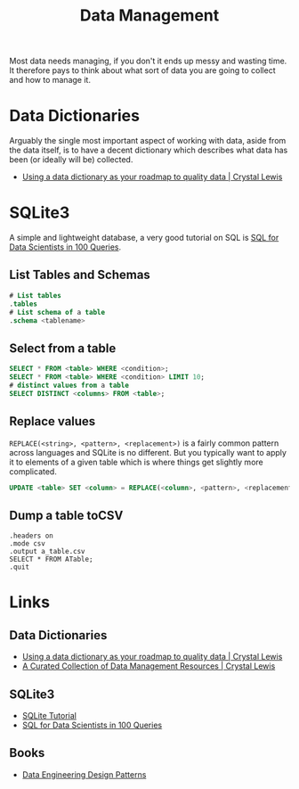 :PROPERTIES:
:ID:       60748503-8e7d-42af-ab36-b67a8b3858d0
:mtime:    20240219222901 20240201125041 20231208123959 20230426122337 20230330144615
:ctime:    20230330144615
:END:
#+TITLE: Data Management
#+FILETAGS: :data:management:databases:sql:sqlite3:

Most data needs managing, if you don't it ends up messy and wasting time. It therefore pays to think about what sort of
data you are going to collect and how to manage it.

* Data Dictionaries

Arguably the single most important aspect of working with data, aside from the data itself, is to have a decent
dictionary which describes what data has been (or ideally will be) collected.

+ [[https://cghlewis.com/blog/data_dictionary/][Using a data dictionary as your roadmap to quality data | Crystal Lewis]]

* SQLite3

A simple and lightweight database, a very good tutorial on SQL is [[https://gvwilson.github.io/sql-tutorial/][SQL for Data Scientists in 100 Queries]].

** List Tables and Schemas

#+begin_src sqlite
  # List tables
  .tables
  # List schema of a table
  .schema <tablename>
#+end_src

** Select from a table

#+begin_src sqlite
  SELECT * FROM <table> WHERE <condition>;
  SELECT * FROM <table> WHERE <condition> LIMIT 10;
  # distinct values from a table
  SELECT DISTINCT <columns> FROM <table>;
#+end_src

** Replace values

~REPLACE(<string>, <pattern>, <replacement>)~ is a fairly common pattern across languages and SQLite is no different. But
you typically want to apply it to elements of a given table which is where things get slightly more complicated.

#+begin_src sqlite
  UPDATE <table> SET <column> = REPLACE(<column>, <pattern>, <replacement>)

#+end_src

** Dump a table toCSV
#+begin_src
.headers on
.mode csv
.output a_table.csv
SELECT * FROM ATable;
.quit
#+end_src
* Links

** Data Dictionaries

+ [[https://cghlewis.com/blog/data_dictionary/][Using a data dictionary as your roadmap to quality data | Crystal Lewis]]
+ [[https://cghlewis.com/blog/data_mgmt_resources/][A Curated Collection of Data Management Resources | Crystal Lewis]]

** SQLite3
+ [[https://www.sqlitetutorial.net/][SQLite Tutorial]]
+ [[https://gvwilson.github.io/sql-tutorial/][SQL for Data Scientists in 100 Queries]]


** Books

+ [[https://dedp.online/][Data Engineering Design Patterns]]
